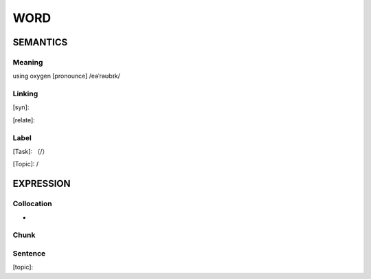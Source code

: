 WORD
=========


SEMANTICS
---------

Meaning
```````
using oxygen
[pronounce] /eəˈrəʊbɪk/

Linking
```````
[syn]:

[relate]:


Label
`````
[Task]: （/）

[Topic]:  /


EXPRESSION
----------


Collocation
```````````
-

Chunk
`````


Sentence
`````````
[topic]:

